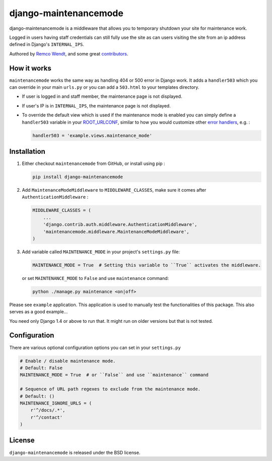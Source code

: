 django-maintenancemode
======================

django-maintenancemode is a middleware that allows you to temporary shutdown
your site for maintenance work.

Logged in users having staff credentials can still fully use
the site as can users visiting the site from an ip address defined in
Django's ``INTERNAL_IPS``.

Authored by `Remco Wendt <https://github.com/shanx>`_, and some great `contributors <https://github.com/shanx/django-maintenancemode/contributors>`_.

.. image:: https://img.shields.io/pypi/v/django-maintenancemode.svg
    :target: https://pypi.python.org/pypi/django-maintenancemode/

.. image:: https://img.shields.io/pypi/dm/django-maintenancemode.svg
    :target: https://pypi.python.org/pypi/django-maintenancemode/

.. image:: https://img.shields.io/github/license/shanx/django-maintenancemode.svg
    :target: https://pypi.python.org/pypi/django-maintenancemode/

.. image:: https://img.shields.io/travis/shanx/django-maintenancemode.svg
    :target: https://travis-ci.org/shanx/django-maintenancemode/

How it works
------------

``maintenancemode`` works the same way as handling 404 or 500 error in
Django work. It adds a ``handler503`` which you can override in your
main ``urls.py`` or you can add a ``503.html`` to your templates
directory.

* If user is logged in and staff member, the maintenance page is
  not displayed.

* If user's IP is in ``INTERNAL_IPS``, the maintenance page is
  not displayed.

* To override the default view which is used if the maintenance mode
  is enabled you can simply define a ``handler503`` variable in your
  ROOT_URLCONF_, similar to how you would customize other `error handlers`_,
  e.g. :

  .. code-block:: python

      handler503 = 'example.views.maintenance_mode'

Installation
------------

1. Either checkout ``maintenancemode`` from GitHub, or install using pip :

   .. code-block:: bash

       pip install django-maintenancemode

2. Add ``MaintenanceModeMiddleware`` to ``MIDDLEWARE_CLASSES``, make sure it comes after ``AuthenticationMiddleware`` :

   .. code-block:: python

       MIDDLEWARE_CLASSES = (
           ...
           'django.contrib.auth.middleware.AuthenticationMiddleware',
           'maintenancemode.middleware.MaintenanceModeMiddleware',
       )                

3. Add variable called ``MAINTENANCE_MODE`` in your project's ``settings.py`` file:

   .. code-block:: python

       MAINTENANCE_MODE = True  # Setting this variable to ``True`` activates the middleware.

   or set ``MAINTENANCE_MODE`` to ``False`` and use ``maintenance`` command:

   .. code-block:: shell

       python ./manage.py maintenance <on|off>

Please see ``example`` application. This application is used to
manually test the functionalities of this package. This also serves as
a good example...

You need only Django 1.4 or above to run that. It might run on older
versions but that is not tested.

Configuration
-------------

There are various optional configuration options you can set in your ``settings.py``

.. code-block:: python

    # Enable / disable maintenance mode.
    # Default: False
    MAINTENANCE_MODE = True  # or ``False`` and use ``maintenance`` command
    
    # Sequence of URL path regexes to exclude from the maintenance mode.
    # Default: ()
    MAINTENANCE_IGNORE_URLS = (
        r'^/docs/.*',
        r'^/contact'
    )

License
-------

``django-maintenancemode`` is released under the BSD license.

.. _ROOT_URLCONF: https://docs.djangoproject.com/en/dev/ref/settings/#root-urlconf
.. _`error handlers`: https://docs.djangoproject.com/en/dev/topics/http/views/#customizing-error-views
